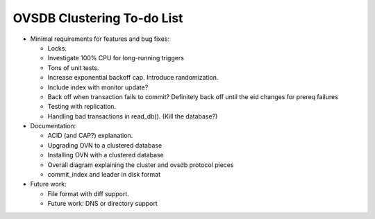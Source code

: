 ..
      Licensed under the Apache License, Version 2.0 (the "License"); you may
      not use this file except in compliance with the License. You may obtain
      a copy of the License at

          http://www.apache.org/licenses/LICENSE-2.0

      Unless required by applicable law or agreed to in writing, software
      distributed under the License is distributed on an "AS IS" BASIS, WITHOUT
      WARRANTIES OR CONDITIONS OF ANY KIND, either express or implied. See the
      License for the specific language governing permissions and limitations
      under the License.

      Convention for heading levels in Open vSwitch documentation:

      =======  Heading 0 (reserved for the title in a document)
      -------  Heading 1
      ~~~~~~~  Heading 2
      +++++++  Heading 3
      '''''''  Heading 4

      Avoid deeper levels because they do not render well.

===========================
OVSDB Clustering To-do List
===========================

* Minimal requirements for features and bug fixes:

  * Locks.

  * Investigate 100% CPU for long-running triggers

  * Tons of unit tests.

  * Increase exponential backoff cap.  Introduce randomization.

  * Include index with monitor update?

  * Back off when transaction fails to commit?  Definitely back off until
    the eid changes for prereq failures

  * Testing with replication.

  * Handling bad transactions in read_db().  (Kill the database?)

* Documentation:

  * ACID (and CAP?) explanation.

  * Upgrading OVN to a clustered database

  * Installing OVN with a clustered database

  * Overall diagram explaining the cluster and ovsdb protocol pieces

  * commit_index and leader in disk format

* Future work:

  * File format with diff support. 

  * Future work: DNS or directory support
